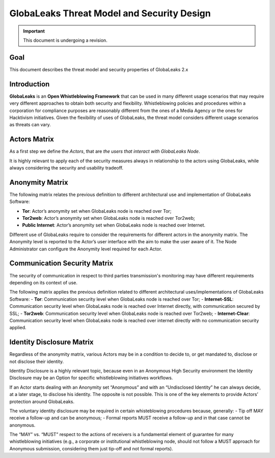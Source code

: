 ===========================================
GlobaLeaks Threat Model and Security Design
===========================================

.. Important::
  This document is undergoing a revision.
  
Goal
----

This document describes the threat model and security properties of GlobaLeaks 2.x


Introduction
------------

**GlobaLeaks** is an **Open Whistleblowing Framework** that can be used in many different usage scenarios that may require very different approaches to obtain both security and flexibility.
Whistleblowing policies and procedures within a corporation for compliance purposes are reasonably different from the ones of a Media Agency or the ones for Hacktivism initiatives.
Given the flexibility of uses of GlobaLeaks, the threat model considers different usage scenarios as threats can vary.


Actors Matrix
-------------

As a first step we define the *Actors*, that are *the users that interact with GlobaLeaks Node*.

.. image::
  GlobaLeaksActorsMatrix.png
  
It is highly relevant to apply each of the security measures always in relationship to the actors using GlobaLeaks, while always considering the security and usability tradeoff.


Anonymity Matrix
----------------

.. image::
  GlobaLeaksAnonimityMatrix.png
  
The following matrix relates the previous definition to different architectural use and implementation of GlobaLeaks Software:

- **Tor**: Actor’s anonymity set when GlobaLeaks node is reached over Tor;
- **Tor2web**: Actor’s anonymity set when GlobaLeaks node is reached over Tor2web;
- **Public Internet**: Actor’s anonymity set when GlobaLeaks node is reached over Internet.

.. image::
  GlobaLeaksAnonimityMatrix1.png

Different use of GlobaLeaks require to consider the requirements for different actors in the anonymity matrix.
The Anonymity level is reported to the Actor’s user interface with the aim to make the user aware of it.
The Node Administrator can configure the Anonymity level required for each Actor.


Communication Security Matrix
-----------------------------

The security of communication in respect to third parties transmission's monitoring may have different requirements depending on its context of use.

.. image::
  GlobaLeaksCommunicationSecurityMatrix.png
  
The following matrix applies the previous definition related to different architectural uses/implementations of GlobaLeaks Software:
- **Tor**: Communication security level when GlobaLeaks node is reached over Tor;
- **Internet-SSL**: Communication security level when GlobaLeaks node is reached over Internet directly, with communication secured by SSL;
- **Tor2web**: Communication security level when GlobaLeaks node is reached over Tor2web;
- **Internet-Clear**: Communication security level when GlobaLeaks node is reached over internet directly with no communication security applied.

.. image::
  GlobaLeaksCommunicationSecurityMatrix1.png


Identity Disclosure Matrix
--------------------------

Regardless of the anonymity matrix, various Actors may be in a condition to decide to, or get mandated to, disclose or not disclose their identity.

.. image::
  GlobaLeaksIdentityDisclosureMatrix.png
  
Identity Disclosure is a highly relevant topic, because even in an Anonymous High Security environment the Identity Disclosure may be an Option for specific whistleblowing initiatives workflows.

If an Actor starts dealing with an Anonymity set “Anonymous” and with an “Undisclosed Identity” he can always decide, at a later stage, to disclose his identity. The opposite is not possible.
This is one of the key elements to provide Actors’ protection around GlobaLeaks.

The voluntary identity disclosure may be required in certain whisteblowing procedures because, generally:
- Tip off MAY receive a follow-up and can be anonymous;
- Formal reports MUST receive a follow-up and in that case cannot be anonymous.


The “MAY” vs. “MUST” respect to the actions of receivers is a fundamental element of guarantee for many whistleblowing initiatives (e.g., a corporate or institutional whistleblowing node, should not follow a MUST approach for Anonymous submission, considering them just tip-off and not formal reports).
